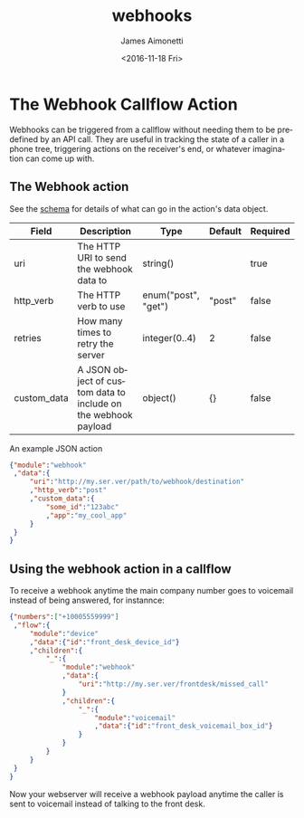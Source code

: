 #+TITLE: webhooks
#+DATE: <2016-11-18 Fri>
#+AUTHOR: James Aimonetti
#+EMAIL: james@2600hz.com
#+OPTIONS: ':nil *:t -:t ::t <:t H:3 \n:nil ^:{} arch:headline
#+OPTIONS: author:t c:nil creator:nil d:(not "LOGBOOK") date:t e:t
#+OPTIONS: email:nil f:t inline:t num:t p:nil pri:nil stat:t tags:t
#+OPTIONS: tasks:t tex:t timestamp:t toc:t todo:t |:t
#+CREATOR: Emacs 26.0.50.1 (Org mode 8.3.6)
#+DESCRIPTION:
#+EXCLUDE_TAGS: noexport
#+KEYWORDS:
#+LANGUAGE: en
#+SELECT_TAGS: export
* The Webhook Callflow Action

Webhooks can be triggered from a callflow without needing them to be predefined by an API call. They are useful in tracking the state of a caller in a phone tree, triggering actions on the receiver's end, or whatever imagination can come up with.

** The Webhook action
See the [[https://github.com/2600hz/kazoo/blob/master/applications/crossbar/priv/couchdb/schemas/callflows.webhook.json][schema]] for details of what can go in the action's data object.
| Field       | Description                                                    | Type                | Default | Required |
|-------------+----------------------------------------------------------------+---------------------+---------+----------|
| uri         | The HTTP URI to send the webhook data to                       | string()            |         | true     |
| http_verb   | The HTTP verb to use                                           | enum("post", "get") | "post"  | false    |
| retries     | How many times to retry the server                             | integer(0..4)       | 2       | false    |
| custom_data | A JSON object of custom data to include on the webhook payload | object()            | {}      | false    |

An example JSON action
#+BEGIN_SRC json
{"module":"webhook"
 ,"data":{
     "uri":"http://my.ser.ver/path/to/webhook/destination"
     ,"http_verb":"post"
     ,"custom_data":{
         "some_id":"123abc"
         ,"app":"my_cool_app"
     }
 }
}
#+END_SRC
** Using the webhook action in a callflow
To receive a webhook anytime the main company number goes to voicemail instead of being answered, for instannce:

#+BEGIN_SRC json
{"numbers":["+10005559999"]
 ,"flow":{
     "module":"device"
     ,"data":{"id":"front_desk_device_id"}
     ,"children":{
         "_":{
             "module":"webhook"
             ,"data":{
                 "uri":"http://my.ser.ver/frontdesk/missed_call"
             }
             ,"children":{
                 "_":{
                     "module":"voicemail"
                     ,"data":{"id":"front_desk_voicemail_box_id"}
                 }
             }
         }
     }
 }
}
#+END_SRC
Now your webserver will receive a webhook payload anytime the caller is sent to voicemail instead of talking to the front desk.
